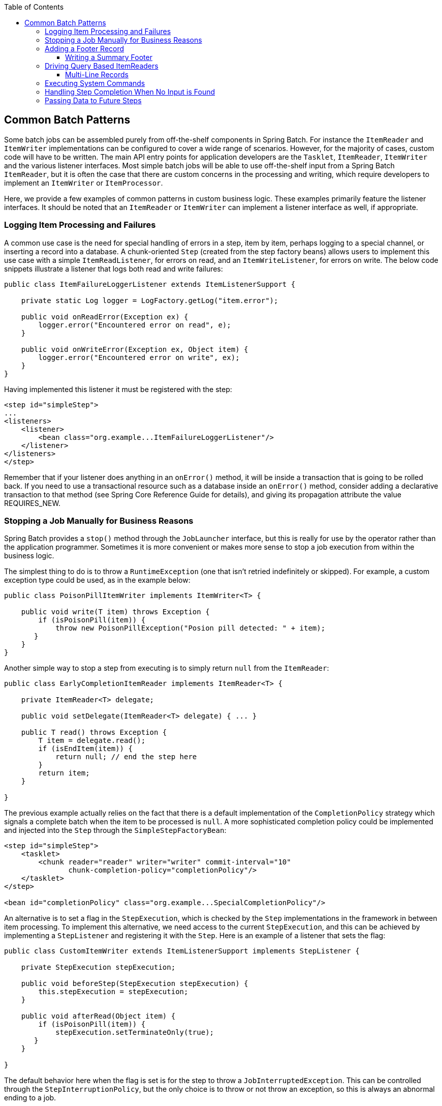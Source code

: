 :batch-asciidoc: http://docs.spring.io/spring-batch/reference/html/
:toc: left
:toclevels: 4

[[commonPatterns]]

== Common Batch Patterns

Some batch jobs can be assembled purely from off-the-shelf components
  in Spring Batch. For instance the `ItemReader` and
  `ItemWriter` implementations can be configured to cover
  a wide range of scenarios. However, for the majority of cases, custom code
  will have to be written. The main API entry points for application
  developers are the `Tasklet`,
  `ItemReader`, `ItemWriter` and the
  various listener interfaces. Most simple batch jobs will be able to use
  off-the-shelf input from a Spring Batch `ItemReader`,
  but it is often the case that there are custom concerns in the processing
  and writing, which require developers to implement an
  `ItemWriter` or
  `ItemProcessor`.

Here, we provide a few examples of common patterns in custom business
  logic. These examples primarily feature the listener interfaces. It should
  be noted that an `ItemReader` or
  `ItemWriter` can implement a listener interface as
  well, if appropriate.

[[loggingItemProcessingAndFailures]]
=== Logging Item Processing and Failures

A common use case is the need for special handling of errors in a
    step, item by item, perhaps logging to a special channel, or inserting a
    record into a database. A chunk-oriented `Step`
    (created from the step factory beans) allows users to implement this use
    case with a simple `ItemReadListener`, for errors on
    read, and an `ItemWriteListener`, for errors on
    write. The below code snippets illustrate a listener that logs both read
    and write failures:

[source, java]
----
public class ItemFailureLoggerListener extends ItemListenerSupport {

    private static Log logger = LogFactory.getLog("item.error");

    public void onReadError(Exception ex) {
        logger.error("Encountered error on read", e);
    }

    public void onWriteError(Exception ex, Object item) {
        logger.error("Encountered error on write", ex);
    }
}
----

Having implemented this listener it must be registered with the step:
[source, xml]
----
<step id="simpleStep">
...
<listeners>
    <listener>
        <bean class="org.example...ItemFailureLoggerListener"/>
    </listener>
</listeners>
</step>
----

Remember that if your listener does anything in an
    `onError()` method, it will be inside a transaction that is
    going to be rolled back. If you need to use a transactional resource such
    as a database inside an `onError()` method, consider adding a
    declarative transaction to that method (see Spring Core Reference Guide
    for details), and giving its propagation attribute the value
    REQUIRES_NEW.
  

[[stoppingAJobManuallyForBusinessReasons]]
=== Stopping a Job Manually for Business Reasons

Spring Batch provides a `stop()` method
    through the `JobLauncher` interface, but this is
    really for use by the operator rather than the application programmer.
    Sometimes it is more convenient or makes more sense to stop a job
    execution from within the business logic.

The simplest thing to do is to throw a
    `RuntimeException` (one that isn't retried
    indefinitely or skipped). For example, a custom exception type could be
    used, as in the example below:

[source, java]
----
public class PoisonPillItemWriter implements ItemWriter<T> {

    public void write(T item) throws Exception {
        if (isPoisonPill(item)) {
            throw new PoisonPillException("Posion pill detected: " + item);
       }
    }
}
----

Another simple way to stop a step from executing is to simply return
`null` from the `ItemReader`:

[source, java]
----
public class EarlyCompletionItemReader implements ItemReader<T> {

    private ItemReader<T> delegate;

    public void setDelegate(ItemReader<T> delegate) { ... }

    public T read() throws Exception {
        T item = delegate.read();
        if (isEndItem(item)) {
            return null; // end the step here
        }
        return item;
    }

}
----
The previous example actually relies on the fact that there is a
    default implementation of the `CompletionPolicy`
    strategy which signals a complete batch when the item to be processed is
    `null`. A more sophisticated completion policy could be implemented and
    injected into the `Step` through the
    `SimpleStepFactoryBean`:

[source, xml]
----
<step id="simpleStep">
    <tasklet>
        <chunk reader="reader" writer="writer" commit-interval="10"
               chunk-completion-policy="completionPolicy"/>
    </tasklet>
</step>

<bean id="completionPolicy" class="org.example...SpecialCompletionPolicy"/>
----

An alternative is to set a flag in the
    `StepExecution`, which is checked by the
    `Step` implementations in the framework in between
    item processing. To implement this alternative, we need access to the
    current `StepExecution`, and this can be achieved by
    implementing a `StepListener` and registering it with
    the `Step`. Here is an example of a listener that
    sets the flag:

[source, java]
----
public class CustomItemWriter extends ItemListenerSupport implements StepListener {

    private StepExecution stepExecution;

    public void beforeStep(StepExecution stepExecution) {
        this.stepExecution = stepExecution;
    }

    public void afterRead(Object item) {
        if (isPoisonPill(item)) {
            stepExecution.setTerminateOnly(true);
       }
    }

}
----

The default behavior here when the flag is set is for the step to
    throw a `JobInterruptedException`. This can be
    controlled through the `StepInterruptionPolicy`, but
    the only choice is to throw or not throw an exception, so this is always
    an abnormal ending to a job.
  

[[addingAFooterRecord]]
===  Adding a Footer Record

Often when writing to flat files, a "footer" record must be appended
    to the end of the file, after all processing has be completed. This can
    also be achieved using the `FlatFileFooterCallback`
    interface provided by Spring Batch. The
    `FlatFileFooterCallback` (and its counterpart, the
    `FlatFileHeaderCallback`) are optional properties of
    the `FlatFileItemWriter`:

[source, xml]
----
<bean id="itemWriter" class="org.spr...FlatFileItemWriter">
    <property name="resource" ref="outputResource" />
    <property name="lineAggregator" ref="lineAggregator"/>
    <property name="headerCallback" ref="headerCallback" />
    <property name="footerCallback" ref="footerCallback" />
</bean>
----

The footer callback interface is very simple. It has just one method
that is called when the footer must be written:

[source, java]
----
public interface FlatFileFooterCallback {

    void writeFooter(Writer writer) throws IOException;

}
----

[[writingASummaryFooter]]
==== Writing a Summary Footer

A very common requirement involving footer records is to aggregate
      information during the output process and to append this information to
      the end of the file. This footer serves as a summarization of the file
      or provides a checksum.

For example, if a batch job is writing
      `Trade` records to a flat file, and there is a
      requirement that the total amount from all the
      `Trades` is placed in a footer, then the following
      `ItemWriter` implementation can be used:

[source, java]
----
public class TradeItemWriter implements ItemWriter<Trade>,
                                        FlatFileFooterCallback {

    private ItemWriter<Trade> delegate;

    private BigDecimal totalAmount = BigDecimal.ZERO;

    public void write(List<? extends Trade> items) {
        BigDecimal chunkTotal = BigDecimal.ZERO;
        for (Trade trade : items) {
            chunkTotal = chunkTotal.add(trade.getAmount());
        }

        delegate.write(items);

        // After successfully writing all items
        totalAmount = totalAmount.add(chunkTotal);
    }

    public void writeFooter(Writer writer) throws IOException {
        writer.write("Total Amount Processed: " + totalAmount);
    }

    public void setDelegate(ItemWriter delegate) {...}
}
----

This `TradeItemWriter` stores a
      `totalAmount` value that is increased with the
      `amount` from each Trade item written.
      After the last Trade is processed, the framework
      will call `writeFooter`, which will put that
      `totalAmount` into the file. Note that the
      `write` method makes use of a temporary variable,
      chunkTotalAmount, that stores the total of the `Trades`
      in the chunk. This is done to ensure that if a skip occurs in the
      `write` method, that the
      `totalAmount` will be left unchanged. It is only at
      the end of the `write` method, once we are
      guaranteed that no exceptions will be thrown, that we update the
      `totalAmount`.

In order for the `writeFooter` method to be
      called, the `TradeItemWriter` (which implements
      `FlatFileFooterCallback`) must be wired into the
      `FlatFileItemWriter` as the
      `footerCallback`:

[source, xml]
----
<bean id="tradeItemWriter" class="..TradeItemWriter">
    <property name="delegate" ref="flatFileItemWriter" />
</bean>

<bean id="flatFileItemWriter" class="org.spr...FlatFileItemWriter">
   <property name="resource" ref="outputResource" />
   <property name="lineAggregator" ref="lineAggregator"/>
   <property name="footerCallback" ref="tradeItemWriter" />
</bean>
----

The way that the `TradeItemWriter` has been
      so far will only function correctly if the `Step`
      is not restartable. This is because the class is stateful (since it
      stores the `totalAmount`), but the `totalAmount`
      is not persisted to the database, and therefore, it cannot be retrieved
      in the event of a restart. In order to make this class restartable, the
      `ItemStream` interface should be implemented along
      with the methods `open` and
      `update:

[source, java]
----
public void open(ExecutionContext executionContext) {
    if (executionContext.containsKey("total.amount") {
        totalAmount = (BigDecimal) executionContext.get("total.amount");
    }
}

public void update(ExecutionContext executionContext) {
    executionContext.put("total.amount", totalAmount);
}
----

The update method will store the most
      current version of `totalAmount` to the
      `ExecutionContext` just before that object is
      persisted to the database. The open method will
      retrieve any existing `totalAmount` from the
      `ExecutionContext` and use it as the starting point
      for processing, allowing the `TradeItemWriter` to
      pick up on restart where it left off the previous time the
      `Step` was executed.
    
  

[[drivingQueryBasedItemReaders]]
=== Driving Query Based ItemReaders

In the chapter on readers and writers, database input using paging
    was discussed. Many database vendors, such as DB2, have extremely
    pessimistic locking strategies that can cause issues if the table being
    read also needs to be used by other portions of the online application.
    Furthermore, opening cursors over extremely large datasets can cause
    issues on certain vendors. Therefore, many projects prefer to use a
    'Driving Query' approach to reading in data. This approach works by
    iterating over keys, rather than the entire object that needs to be
    returned, as the following example illustrates:

.Driving Query Job
image::{batch-asciidoc}images/drivingQueryExample.png[Driving Query Job, scaledwidth="60%"]


As you can see, this example uses the same 'FOO' table as was used
    in the cursor based example. However, rather than selecting the entire
    row, only the ID's were selected in the SQL statement. So, rather than a
    FOO object being returned from `read`, an Integer
    will be returned. This number can then be used to query for the 'details',
    which is a complete Foo object:

.Driving Query Example
image::{batch-asciidoc}images/drivingQueryJob.png[Driving Query Example, scaledwidth="60%"]

An `ItemProcessor` should be used to transform the key obtained from
    the driving query into a full 'Foo' object. An existing DAO can be used to
    query for the full object based on the key.
  

[[multiLineRecords]]
==== Multi-Line Records

While it is usually the case with flat files that one each record is
    confined to a single line, it is common that a file might have records
    spanning multiple lines with multiple formats. The following excerpt from
    a file illustrates this:

----
HEA;0013100345;2007-02-15
NCU;Smith;Peter;;T;20014539;F
BAD;;Oak Street 31/A;;Small Town;00235;IL;US
FOT;2;2;267.34
----
Everything between the line starting with 'HEA' and the line
    starting with 'FOT' is considered one record. There are a few
    considerations that must be made in order to handle this situation
    correctly:

    
      
Instead of reading one record at a time, the
        `ItemReader` must read every line of the
        multi-line record as a group, so that it can be passed to the
        `ItemWriter` intact.
      

      
Each line type may need to be tokenized differently.
      
    

Because a single record spans multiple lines, and we may not know
    how many lines there are, the `ItemReader` must be
    careful to always read an entire record. In order to do this, a custom
    `ItemReader` should be implemented as a wrapper for
    the `FlatFileItemReader`.

[source, xml]
----
<bean id="itemReader" class="org.spr...MultiLineTradeItemReader">
    <property name="delegate">
        <bean class="org.springframework.batch.item.file.FlatFileItemReader">
            <property name="resource" value="data/iosample/input/multiLine.txt" />
            <property name="lineMapper">
                <bean class="org.spr...DefaultLineMapper">
                    <property name="lineTokenizer" ref="orderFileTokenizer"/>
                    <property name="fieldSetMapper">
                        <bean class="org.spr...PassThroughFieldSetMapper" />
                    </property>
                </bean>
            </property>
        </bean>
    </property>
</bean>
----

To ensure that each line is tokenized properly, which is especially
    important for fixed length input, the
    `PatternMatchingCompositeLineTokenizer` can be used
    on the delegate `FlatFileItemReader`. See  for more details. The delegate
    reader will then use a `PassThroughFieldSetMapper` to
    deliver a `FieldSet` for each line back to the
    wrapping `ItemReader`.

[source, xml]
----
<bean id="orderFileTokenizer" class="org.spr...PatternMatchingCompositeLineTokenizer">
    <property name="tokenizers">
        <map>
            <entry key="HEA*" value-ref="headerRecordTokenizer" />
            <entry key="FOT*" value-ref="footerRecordTokenizer" />
            <entry key="NCU*" value-ref="customerLineTokenizer" />
            <entry key="BAD*" value-ref="billingAddressLineTokenizer" />
        </map>
    </property>
</bean>
----

This wrapper will have to be able recognize the end of a record so
    that it can continually call `read()` on its
    delegate until the end is reached. For each line that is read, the wrapper
    should build up the item to be returned. Once the footer is reached, the
    item can be returned for delivery to the
    `ItemProcessor` and `ItemWriter`.

[source, java]
----
private FlatFileItemReader<FieldSet> delegate;

public Trade read() throws Exception {
    Trade t = null;

    for (FieldSet line = null; (line = this.delegate.read()) != null;) {
        String prefix = line.readString(0);
        if (prefix.equals("HEA")) {
            t = new Trade(); // Record must start with header
        }
        else if (prefix.equals("NCU")) {
            Assert.notNull(t, "No header was found.");
            t.setLast(line.readString(1));
            t.setFirst(line.readString(2));
            ...
        }
        else if (prefix.equals("BAD")) {
            Assert.notNull(t, "No header was found.");
            t.setCity(line.readString(4));
            t.setState(line.readString(6));
          ...
        }
        else if (prefix.equals("FOT")) {
            return t; // Record must end with footer
        }
    }
    Assert.isNull(t, "No 'END' was found.");
    return null;
}
----

[[executingSystemCommands]]
=== Executing System Commands

Many batch jobs may require that an external command be called from
    within the batch job. Such a process could be kicked off separately by the
    scheduler, but the advantage of common meta-data about the run would be
    lost. Furthermore, a multi-step job would also need to be split up into
    multiple jobs as well.

Because the need is so common, Spring Batch provides a
    `Tasklet` implementation for calling system
    commands:

[source, xml]
----
<bean class="org.springframework.batch.core.step.tasklet.SystemCommandTasklet">
    <property name="command" value="echo hello" />
    <!-- 5 second timeout for the command to complete -->
    <property name="timeout" value="5000" />
</bean>
----

[[handlingStepCompletionWhenNoInputIsFound]]
=== Handling Step Completion When No Input is Found

In many batch scenarios, finding no rows in a database or file to
    process is not exceptional. The `Step` is simply
    considered to have found no work and completes with 0 items read. All of
    the `ItemReader` implementations provided out of the
    box in Spring Batch default to this approach. This can lead to some
    confusion if nothing is written out even when input is present. (which
    usually happens if a file was misnamed, etc) For this reason, the meta
    data itself should be inspected to determine how much work the framework
    found to be processed. However, what if finding no input is considered
    exceptional? In this case, programmatically checking the meta data for no
    items processed and causing failure is the best solution. Because this is
    a common use case, a listener is provided with just this
    functionality:

[source, java]
----
public class NoWorkFoundStepExecutionListener extends StepExecutionListenerSupport {

    public ExitStatus afterStep(StepExecution stepExecution) {
        if (stepExecution.getReadCount() == 0) {
            return ExitStatus.FAILED;
        }
        return null;
    }

}
----

The above `StepExecutionListener` inspects the
    readCount property of the `StepExecution` during the
    'afterStep' phase to determine if no items were read. If that is the case,
    an exit code of FAILED is returned, indicating that the
    `Step` should fail. Otherwise, `null` is returned,
    which will not affect the status of the
    `Step`.


[[passingDataToFutureSteps]]
=== Passing Data to Future Steps

It is often useful to pass information from one step to another.
    This can be done using the `ExecutionContext`. The
    catch is that there are two `ExecutionContexts`: one
    at the `Step` level and one at the
    `Job` level. The `Step`
    `ExecutionContext` lives only as long as the step
    while the `Job`
    `ExecutionContext` lives through the whole
    `Job`. On the other hand, the
    `Step` `ExecutionContext` is
    updated every time the `Step` commits a chunk while
    the `Job` `ExecutionContext` is
    updated only at the end of each `Step`.

The consequence of this separation is that all data must be placed
    in the `Step` `ExecutionContext`
    while the `Step` is executing. This will ensure that
    the data will be stored properly while the `Step` is
    on-going. If data is stored to the `Job`
    `ExecutionContext`, then it will not be persisted
    during `Step` execution and if the
    `Step` fails, that data will be lost.

[source, java]
----
public class SavingItemWriter implements ItemWriter<Object> {
    private StepExecution stepExecution;

    public void write(List<? extends Object> items) throws Exception {
        // ...

        ExecutionContext stepContext = this.stepExecution.getExecutionContext();
        stepContext.put("someKey", someObject);
    }

    @BeforeStep
    public void saveStepExecution(StepExecution stepExecution) {
        this.stepExecution = stepExecution;
    }
}
----

To make the data available to future `Steps`,
    it will have to be "promoted" to the `Job`
    `ExecutionContext` after the step has finished.
    Spring Batch provides the
    `ExecutionContextPromotionListener` for this purpose.
    The listener must be configured with the keys related to the data in the
    `ExecutionContext` that must be promoted. It can
    also, optionally, be configured with a list of exit code patterns for
    which the promotion should occur ("COMPLETED" is the default). As with all
    listeners, it must be registered on the
    `Step`.
[source, xml]
----
<job id="job1">
    <step id="step1">
        <tasklet>
            <chunk reader="reader" writer="savingWriter" commit-interval="10"/>
        </tasklet>
        <listeners>
            <listener ref="promotionListener"/>
        </listeners>
    </step>

    <step id="step2">
       ...
    </step>
</job>

<beans:bean id="promotionListener" class="org.spr....ExecutionContextPromotionListener">
    <beans:property name="keys" value="someKey"/>
</beans:bean>
----

Finally, the saved values must be retrieved from the
    `Job` `ExecutionContext`:

[source, java]
----
public class RetrievingItemWriter implements ItemWriter<Object> {
    private Object someObject;

    public void write(List<? extends Object> items) throws Exception {
        // ...
    }

    @BeforeStep
    public void retrieveInterstepData(StepExecution stepExecution) {
        JobExecution jobExecution = stepExecution.getJobExecution();
        ExecutionContext jobContext = jobExecution.getExecutionContext();
        this.someObject = jobContext.get("someKey");
    }
}
----
